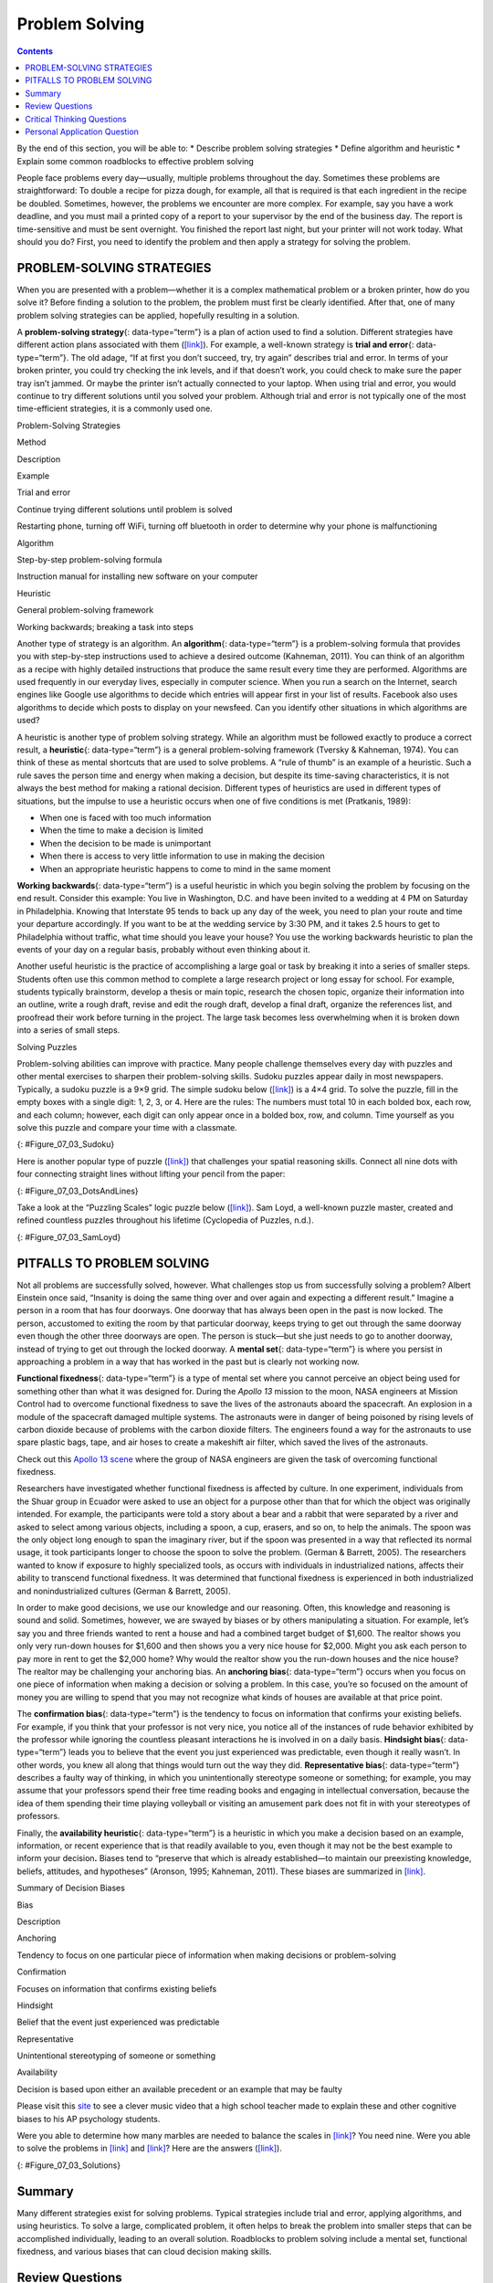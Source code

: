 ===============
Problem Solving
===============



.. contents::
   :depth: 3
..

.. container::

   By the end of this section, you will be able to: \* Describe problem
   solving strategies \* Define algorithm and heuristic \* Explain some
   common roadblocks to effective problem solving

People face problems every day—usually, multiple problems throughout the
day. Sometimes these problems are straightforward: To double a recipe
for pizza dough, for example, all that is required is that each
ingredient in the recipe be doubled. Sometimes, however, the problems we
encounter are more complex. For example, say you have a work deadline,
and you must mail a printed copy of a report to your supervisor by the
end of the business day. The report is time-sensitive and must be sent
overnight. You finished the report last night, but your printer will not
work today. What should you do? First, you need to identify the problem
and then apply a strategy for solving the problem.

PROBLEM-SOLVING STRATEGIES
==========================

When you are presented with a problem—whether it is a complex
mathematical problem or a broken printer, how do you solve it? Before
finding a solution to the problem, the problem must first be clearly
identified. After that, one of many problem solving strategies can be
applied, hopefully resulting in a solution.

A **problem-solving strategy**\ {: data-type=“term”} is a plan of action
used to find a solution. Different strategies have different action
plans associated with them (`[link] <#Table_07_03_01>`__). For example,
a well-known strategy is **trial and error**\ {: data-type=“term”}. The
old adage, “If at first you don’t succeed, try, try again” describes
trial and error. In terms of your broken printer, you could try checking
the ink levels, and if that doesn’t work, you could check to make sure
the paper tray isn’t jammed. Or maybe the printer isn’t actually
connected to your laptop. When using trial and error, you would continue
to try different solutions until you solved your problem. Although trial
and error is not typically one of the most time-efficient strategies, it
is a commonly used one.

.. raw:: html

   <table id="Table_07_03_01" summary="A three column table describes problem solving strategies. From left to right the columns are labeled “Method; Description; and Example.” The first row, respectively, reads: “trial and error; continue trying different solutions until problem is solved; and restarting phone, turning off wifi, turning off Bluetooth in order to determine why your phone is malfunctioning.” The second row reads: “algorithm; step-by-step problem-solving formula; and instruction manual for installing new software on your computer.” The third row reads: “heuristic; general problem-solving framework; and working backwards, breaking a task into steps.”">

.. raw:: html

   <caption>

Problem-Solving Strategies

.. raw:: html

   </caption>

.. raw:: html

   <thead>

.. raw:: html

   <tr>

.. raw:: html

   <th>

Method

.. raw:: html

   </th>

.. raw:: html

   <th>

Description

.. raw:: html

   </th>

.. raw:: html

   <th>

Example

.. raw:: html

   </th>

.. raw:: html

   </tr>

.. raw:: html

   </thead>

.. raw:: html

   <tbody>

.. raw:: html

   <tr>

.. raw:: html

   <td>

Trial and error

.. raw:: html

   </td>

.. raw:: html

   <td>

Continue trying different solutions until problem is solved

.. raw:: html

   </td>

.. raw:: html

   <td>

Restarting phone, turning off WiFi, turning off bluetooth in order to
determine why your phone is malfunctioning

.. raw:: html

   </td>

.. raw:: html

   </tr>

.. raw:: html

   <tr>

.. raw:: html

   <td>

Algorithm

.. raw:: html

   </td>

.. raw:: html

   <td>

Step-by-step problem-solving formula

.. raw:: html

   </td>

.. raw:: html

   <td>

Instruction manual for installing new software on your computer

.. raw:: html

   </td>

.. raw:: html

   </tr>

.. raw:: html

   <tr>

.. raw:: html

   <td>

Heuristic

.. raw:: html

   </td>

.. raw:: html

   <td>

General problem-solving framework

.. raw:: html

   </td>

.. raw:: html

   <td>

Working backwards; breaking a task into steps

.. raw:: html

   </td>

.. raw:: html

   </tr>

.. raw:: html

   </tbody>

.. raw:: html

   </table>

Another type of strategy is an algorithm. An **algorithm**\ {:
data-type=“term”} is a problem-solving formula that provides you with
step-by-step instructions used to achieve a desired outcome (Kahneman,
2011). You can think of an algorithm as a recipe with highly detailed
instructions that produce the same result every time they are performed.
Algorithms are used frequently in our everyday lives, especially in
computer science. When you run a search on the Internet, search engines
like Google use algorithms to decide which entries will appear first in
your list of results. Facebook also uses algorithms to decide which
posts to display on your newsfeed. Can you identify other situations in
which algorithms are used?

A heuristic is another type of problem solving strategy. While an
algorithm must be followed exactly to produce a correct result, a
**heuristic**\ {: data-type=“term”} is a general problem-solving
framework (Tversky & Kahneman, 1974). You can think of these as mental
shortcuts that are used to solve problems. A “rule of thumb” is an
example of a heuristic. Such a rule saves the person time and energy
when making a decision, but despite its time-saving characteristics, it
is not always the best method for making a rational decision. Different
types of heuristics are used in different types of situations, but the
impulse to use a heuristic occurs when one of five conditions is met
(Pratkanis, 1989):

-  When one is faced with too much information
-  When the time to make a decision is limited
-  When the decision to be made is unimportant
-  When there is access to very little information to use in making the
   decision
-  When an appropriate heuristic happens to come to mind in the same
   moment

**Working backwards**\ {: data-type=“term”} is a useful heuristic in
which you begin solving the problem by focusing on the end result.
Consider this example: You live in Washington, D.C. and have been
invited to a wedding at 4 PM on Saturday in Philadelphia. Knowing that
Interstate 95 tends to back up any day of the week, you need to plan
your route and time your departure accordingly. If you want to be at the
wedding service by 3:30 PM, and it takes 2.5 hours to get to
Philadelphia without traffic, what time should you leave your house? You
use the working backwards heuristic to plan the events of your day on a
regular basis, probably without even thinking about it.

Another useful heuristic is the practice of accomplishing a large goal
or task by breaking it into a series of smaller steps. Students often
use this common method to complete a large research project or long
essay for school. For example, students typically brainstorm, develop a
thesis or main topic, research the chosen topic, organize their
information into an outline, write a rough draft, revise and edit the
rough draft, develop a final draft, organize the references list, and
proofread their work before turning in the project. The large task
becomes less overwhelming when it is broken down into a series of small
steps.

.. container:: psychology everyday-connection

   .. container::

      Solving Puzzles

   Problem-solving abilities can improve with practice. Many people
   challenge themselves every day with puzzles and other mental
   exercises to sharpen their problem-solving skills. Sudoku puzzles
   appear daily in most newspapers. Typically, a sudoku puzzle is a 9×9
   grid. The simple sudoku below (`[link] <#Figure_07_03_Sudoku>`__) is
   a 4×4 grid. To solve the puzzle, fill in the empty boxes with a
   single digit: 1, 2, 3, or 4. Here are the rules: The numbers must
   total 10 in each bolded box, each row, and each column; however, each
   digit can only appear once in a bolded box, row, and column. Time
   yourself as you solve this puzzle and compare your time with a
   classmate.

   |A four column by four row Sudoku puzzle is shown. The top left cell
   contains the number 3. The top right cell contains the number 2. The
   bottom right cell contains the number 1. The bottom left cell
   contains the number 4. The cell at the intersection of the second row
   and the second column contains the number 4. The cell to the right of
   that contains the number 1. The cell below the cell containing the
   number 1 contains the number 2. The cell to the left of the cell
   containing the number 2 contains the number 3.|\ {:
   #Figure_07_03_Sudoku}

   Here is another popular type of puzzle
   (`[link] <#Figure_07_03_DotsAndLines>`__) that challenges your
   spatial reasoning skills. Connect all nine dots with four connecting
   straight lines without lifting your pencil from the paper:

   |A square shaped outline contains three rows and three columns of
   dots with equal space between them.|\ {: #Figure_07_03_DotsAndLines}

   Take a look at the “Puzzling Scales” logic puzzle below
   (`[link] <#Figure_07_03_SamLoyd>`__). Sam Loyd, a well-known puzzle
   master, created and refined countless puzzles throughout his lifetime
   (Cyclopedia of Puzzles, n.d.).

   |A puzzle involving a scale is shown. At the top of the figure it
   reads: “Sam Loyds Puzzling Scales.” The first row of the puzzle shows
   a balanced scale with 3 blocks and a top on the left and 12 marbles
   on the right. Below this row it reads: “Since the scales now
   balance.” The next row of the puzzle shows a balanced scale with just
   the top on the left, and 1 block and 8 marbles on the right. Below
   this row it reads: “And balance when arranged this way.” The third
   row shows an unbalanced scale with the top on the left side, which is
   much lower than the right side. The right side is empty. Below this
   row it reads: “Then how many marbles will it require to balance with
   that top?”|\ {: #Figure_07_03_SamLoyd}

PITFALLS TO PROBLEM SOLVING
===========================

Not all problems are successfully solved, however. What challenges stop
us from successfully solving a problem? Albert Einstein once said,
“Insanity is doing the same thing over and over again and expecting a
different result.” Imagine a person in a room that has four doorways.
One doorway that has always been open in the past is now locked. The
person, accustomed to exiting the room by that particular doorway, keeps
trying to get out through the same doorway even though the other three
doorways are open. The person is stuck—but she just needs to go to
another doorway, instead of trying to get out through the locked
doorway. A **mental set**\ {: data-type=“term”} is where you persist in
approaching a problem in a way that has worked in the past but is
clearly not working now.

**Functional fixedness**\ {: data-type=“term”} is a type of mental set
where you cannot perceive an object being used for something other than
what it was designed for. During the *Apollo 13* mission to the moon,
NASA engineers at Mission Control had to overcome functional fixedness
to save the lives of the astronauts aboard the spacecraft. An explosion
in a module of the spacecraft damaged multiple systems. The astronauts
were in danger of being poisoned by rising levels of carbon dioxide
because of problems with the carbon dioxide filters. The engineers found
a way for the astronauts to use spare plastic bags, tape, and air hoses
to create a makeshift air filter, which saved the lives of the
astronauts.

.. container:: psychology link-to-learning

   Check out this `Apollo 13 scene <http://openstax.org/l/Apollo13>`__
   where the group of NASA engineers are given the task of overcoming
   functional fixedness.

Researchers have investigated whether functional fixedness is affected
by culture. In one experiment, individuals from the Shuar group in
Ecuador were asked to use an object for a purpose other than that for
which the object was originally intended. For example, the participants
were told a story about a bear and a rabbit that were separated by a
river and asked to select among various objects, including a spoon, a
cup, erasers, and so on, to help the animals. The spoon was the only
object long enough to span the imaginary river, but if the spoon was
presented in a way that reflected its normal usage, it took participants
longer to choose the spoon to solve the problem. (German & Barrett,
2005). The researchers wanted to know if exposure to highly specialized
tools, as occurs with individuals in industrialized nations, affects
their ability to transcend functional fixedness. It was determined that
functional fixedness is experienced in both industrialized and
nonindustrialized cultures (German & Barrett, 2005).

In order to make good decisions, we use our knowledge and our reasoning.
Often, this knowledge and reasoning is sound and solid. Sometimes,
however, we are swayed by biases or by others manipulating a situation.
For example, let’s say you and three friends wanted to rent a house and
had a combined target budget of $1,600. The realtor shows you only very
run-down houses for $1,600 and then shows you a very nice house for
$2,000. Might you ask each person to pay more in rent to get the $2,000
home? Why would the realtor show you the run-down houses and the nice
house? The realtor may be challenging your anchoring bias. An
**anchoring bias**\ {: data-type=“term”} occurs when you focus on one
piece of information when making a decision or solving a problem. In
this case, you’re so focused on the amount of money you are willing to
spend that you may not recognize what kinds of houses are available at
that price point.

The **confirmation bias**\ {: data-type=“term”} is the tendency to focus
on information that confirms your existing beliefs. For example, if you
think that your professor is not very nice, you notice all of the
instances of rude behavior exhibited by the professor while ignoring the
countless pleasant interactions he is involved in on a daily basis.
**Hindsight bias**\ {: data-type=“term”} leads you to believe that the
event you just experienced was predictable, even though it really
wasn’t. In other words, you knew all along that things would turn out
the way they did. **Representative bias**\ {: data-type=“term”}
describes a faulty way of thinking, in which you unintentionally
stereotype someone or something; for example, you may assume that your
professors spend their free time reading books and engaging in
intellectual conversation, because the idea of them spending their time
playing volleyball or visiting an amusement park does not fit in with
your stereotypes of professors.

Finally, the **availability heuristic**\ {: data-type=“term”} is a
heuristic in which you make a decision based on an example, information,
or recent experience that is that readily available to you, even though
it may not be the best example to inform your decision\ **.** Biases
tend to “preserve that which is already established—to maintain our
preexisting knowledge, beliefs, attitudes, and hypotheses” (Aronson,
1995; Kahneman, 2011). These biases are summarized in
`[link] <#Table_07_03_02>`__.

.. raw:: html

   <table id="Table_07_03_02" summary="A two-column table summarizes various decision biases. The left column is titled “Bias” and the right column is titled “Description.” Respectively, the first row contains: “anchoring” and “tendency to focus on one particular piece of information when making decisions or problem-solving.” The second row contains: “confirmation” and “focuses on information that confirms existing beliefs.” The third row contains: “hindsight” and “belief that the event just experienced was predictable.” The fourth row contains: “representative” and “unintentional stereotyping of someone or something.” The fifth row contains: “availability” and “decision is based on an available precedent or example that may be faulty.”">

.. raw:: html

   <caption>

Summary of Decision Biases

.. raw:: html

   </caption>

.. raw:: html

   <thead>

.. raw:: html

   <tr>

.. raw:: html

   <th>

Bias

.. raw:: html

   </th>

.. raw:: html

   <th>

Description

.. raw:: html

   </th>

.. raw:: html

   </tr>

.. raw:: html

   </thead>

.. raw:: html

   <tbody>

.. raw:: html

   <tr>

.. raw:: html

   <td>

Anchoring

.. raw:: html

   </td>

.. raw:: html

   <td>

Tendency to focus on one particular piece of information when making
decisions or problem-solving

.. raw:: html

   </td>

.. raw:: html

   </tr>

.. raw:: html

   <tr>

.. raw:: html

   <td>

Confirmation

.. raw:: html

   </td>

.. raw:: html

   <td>

Focuses on information that confirms existing beliefs

.. raw:: html

   </td>

.. raw:: html

   </tr>

.. raw:: html

   <tr>

.. raw:: html

   <td>

Hindsight

.. raw:: html

   </td>

.. raw:: html

   <td>

Belief that the event just experienced was predictable

.. raw:: html

   </td>

.. raw:: html

   </tr>

.. raw:: html

   <tr>

.. raw:: html

   <td>

Representative

.. raw:: html

   </td>

.. raw:: html

   <td>

Unintentional stereotyping of someone or something

.. raw:: html

   </td>

.. raw:: html

   </tr>

.. raw:: html

   <tr>

.. raw:: html

   <td>

Availability

.. raw:: html

   </td>

.. raw:: html

   <td>

Decision is based upon either an available precedent or an example that
may be faulty

.. raw:: html

   </td>

.. raw:: html

   </tr>

.. raw:: html

   </tbody>

.. raw:: html

   </table>

.. container:: psychology link-to-learning

   Please visit this `site <http://openstax.org/l/CogBias>`__ to see a
   clever music video that a high school teacher made to explain these
   and other cognitive biases to his AP psychology students.

Were you able to determine how many marbles are needed to balance the
scales in `[link] <#Figure_07_03_SamLoyd>`__? You need nine. Were you
able to solve the problems in `[link] <#Figure_07_03_Sudoku>`__ and
`[link] <#Figure_07_03_DotsAndLines>`__? Here are the answers
(`[link] <#Figure_07_03_Solutions>`__).

|The first puzzle is a Sudoku grid of 16 squares (4 rows of 4 squares)
is shown. Half of the numbers were supplied to start the puzzle and are
colored blue, and half have been filled in as the puzzle’s solution and
are colored red. The numbers in each row of the grid, left to right, are
as follows. Row 1: blue 3, red 1, red 4, blue 2. Row 2: red 2, blue 4,
blue 1, red 3. Row 3: red 1, blue 3, blue 2, red 4. Row 4: blue 4, red
2, red 3, blue 1.The second puzzle consists of 9 dots arranged in 3 rows
of 3 inside of a square. The solution, four straight lines made without
lifting the pencil, is shown in a red line with arrows indicating the
direction of movement. In order to solve the puzzle, the lines must
extend beyond the borders of the box. The four connecting lines are
drawn as follows. Line 1 begins at the top left dot, proceeds through
the middle and right dots of the top row, and extends to the right
beyond the border of the square. Line 2 extends from the end of line 1,
through the right dot of the horizontally centered row, through the
middle dot of the bottom row, and beyond the square’s border ending in
the space beneath the left dot of the bottom row. Line 3 extends from
the end of line 2 upwards through the left dots of the bottom, middle,
and top rows. Line 4 extends from the end of line 3 through the middle
dot in the middle row and ends at the right dot of the bottom row.|\ {:
#Figure_07_03_Solutions}

Summary
=======

Many different strategies exist for solving problems. Typical strategies
include trial and error, applying algorithms, and using heuristics. To
solve a large, complicated problem, it often helps to break the problem
into smaller steps that can be accomplished individually, leading to an
overall solution. Roadblocks to problem solving include a mental set,
functional fixedness, and various biases that can cloud decision making
skills.

Review Questions
================

.. container::

   .. container::

      A specific formula for solving a problem is called \________.

      1. an algorithm
      2. a heuristic
      3. a mental set
      4. trial and error {: type=“a”}

   .. container::

      A

.. container::

   .. container::

      A mental shortcut in the form of a general problem-solving
      framework is called \________.

      1. an algorithm
      2. a heuristic
      3. a mental set
      4. trial and error {: type=“a”}

   .. container::

      B

.. container::

   .. container::

      Which type of bias involves becoming fixated on a single trait of
      a problem?

      1. anchoring bias
      2. confirmation bias
      3. representative bias
      4. availability bias {: type=“a”}

   .. container::

      A

.. container::

   .. container::

      Which type of bias involves relying on a false stereotype to make
      a decision?

      1. anchoring bias
      2. confirmation bias
      3. representative bias
      4. availability bias {: type=“a”}

   .. container::

      C

Critical Thinking Questions
===========================

.. container::

   .. container::

      What is functional fixedness and how can overcoming it help you
      solve problems?

   .. container::

      Functional fixedness occurs when you cannot see a use for an
      object other than the use for which it was intended. For example,
      if you need something to hold up a tarp in the rain, but only have
      a pitchfork, you must overcome your expectation that a pitchfork
      can only be used for garden chores before you realize that you
      could stick it in the ground and drape the tarp on top of it to
      hold it up.

.. container::

   .. container::

      How does an algorithm save you time and energy when solving a
      problem?

   .. container::

      An algorithm is a proven formula for achieving a desired outcome.
      It saves time because if you follow it exactly, you will solve the
      problem without having to figure out how to solve the problem. It
      is a bit like not reinventing the wheel.

Personal Application Question
=============================

.. container::

   .. container::

      Which type of bias do you recognize in your own decision making
      processes? How has this bias affected how you’ve made decisions in
      the past and how can you use your awareness of it to improve your
      decisions making skills in the future?

.. container::

   .. rubric:: Glossary
      :name: glossary

   {: data-type=“glossary-title”}

   algorithm
      problem-solving strategy characterized by a specific set of
      instructions ^
   anchoring bias
      faulty heuristic in which you fixate on a single aspect of a
      problem to find a solution ^
   availability heuristic
      faulty heuristic in which you make a decision based on information
      readily available to you ^
   confirmation bias
      faulty heuristic in which you focus on information that confirms
      your beliefs ^
   functional fixedness
      inability to see an object as useful for any other use other than
      the one for which it was intended ^
   heuristic
      mental shortcut that saves time when solving a problem ^
   hindsight bias
      belief that the event just experienced was predictable, even
      though it really wasn’t ^
   mental set
      continually using an old solution to a problem without results ^
   problem-solving strategy
      method for solving problems ^
   representative bias
      faulty heuristic in which you stereotype someone or something
      without a valid basis for your judgment ^
   trial and error
      problem-solving strategy in which multiple solutions are attempted
      until the correct one is found ^
   working backwards
      heuristic in which you begin to solve a problem by focusing on the
      end result

.. |A four column by four row Sudoku puzzle is shown. The top left cell contains the number 3. The top right cell contains the number 2. The bottom right cell contains the number 1. The bottom left cell contains the number 4. The cell at the intersection of the second row and the second column contains the number 4. The cell to the right of that contains the number 1. The cell below the cell containing the number 1 contains the number 2. The cell to the left of the cell containing the number 2 contains the number 3.| image:: ../resources/CNX_Psych_07_03_Sudoko.jpg
.. |A square shaped outline contains three rows and three columns of dots with equal space between them.| image:: ../resources/CNX_Psych_07_03_DotsAndLines.jpg
.. |A puzzle involving a scale is shown. At the top of the figure it reads: “Sam Loyds Puzzling Scales.” The first row of the puzzle shows a balanced scale with 3 blocks and a top on the left and 12 marbles on the right. Below this row it reads: “Since the scales now balance.” The next row of the puzzle shows a balanced scale with just the top on the left, and 1 block and 8 marbles on the right. Below this row it reads: “And balance when arranged this way.” The third row shows an unbalanced scale with the top on the left side, which is much lower than the right side. The right side is empty. Below this row it reads: “Then how many marbles will it require to balance with that top?”| image:: ../resources/CNX_Psych_07_03_SamLoyd.jpg
.. |The first puzzle is a Sudoku grid of 16 squares (4 rows of 4 squares) is shown. Half of the numbers were supplied to start the puzzle and are colored blue, and half have been filled in as the puzzle’s solution and are colored red. The numbers in each row of the grid, left to right, are as follows. Row 1: blue 3, red 1, red 4, blue 2. Row 2: red 2, blue 4, blue 1, red 3. Row 3: red 1, blue 3, blue 2, red 4. Row 4: blue 4, red 2, red 3, blue 1.The second puzzle consists of 9 dots arranged in 3 rows of 3 inside of a square. The solution, four straight lines made without lifting the pencil, is shown in a red line with arrows indicating the direction of movement. In order to solve the puzzle, the lines must extend beyond the borders of the box. The four connecting lines are drawn as follows. Line 1 begins at the top left dot, proceeds through the middle and right dots of the top row, and extends to the right beyond the border of the square. Line 2 extends from the end of line 1, through the right dot of the horizontally centered row, through the middle dot of the bottom row, and beyond the square’s border ending in the space beneath the left dot of the bottom row. Line 3 extends from the end of line 2 upwards through the left dots of the bottom, middle, and top rows. Line 4 extends from the end of line 3 through the middle dot in the middle row and ends at the right dot of the bottom row.| image:: ../resources/CNX_Psych_07_06_Solutions.jpg
